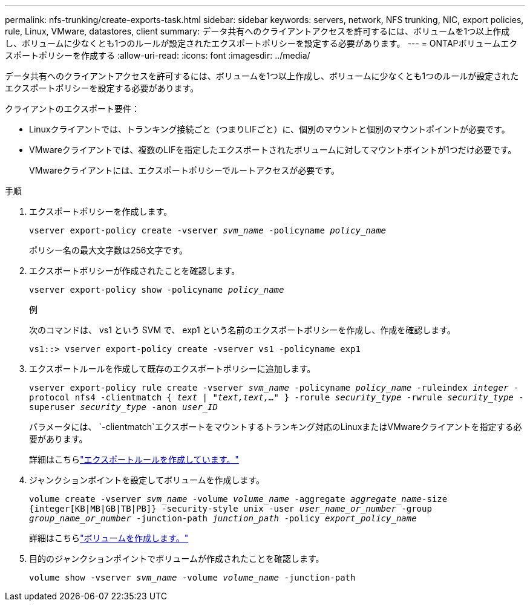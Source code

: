 ---
permalink: nfs-trunking/create-exports-task.html 
sidebar: sidebar 
keywords: servers, network, NFS trunking, NIC, export policies, rule, Linux, VMware, datastores, client 
summary: データ共有へのクライアントアクセスを許可するには、ボリュームを1つ以上作成し、ボリュームに少なくとも1つのルールが設定されたエクスポートポリシーを設定する必要があります。 
---
= ONTAPボリュームエクスポートポリシーを作成する
:allow-uri-read: 
:icons: font
:imagesdir: ../media/


[role="lead"]
データ共有へのクライアントアクセスを許可するには、ボリュームを1つ以上作成し、ボリュームに少なくとも1つのルールが設定されたエクスポートポリシーを設定する必要があります。

クライアントのエクスポート要件：

* Linuxクライアントでは、トランキング接続ごと（つまりLIFごと）に、個別のマウントと個別のマウントポイントが必要です。
* VMwareクライアントでは、複数のLIFを指定したエクスポートされたボリュームに対してマウントポイントが1つだけ必要です。
+
VMwareクライアントには、エクスポートポリシーでルートアクセスが必要です。



.手順
. エクスポートポリシーを作成します。
+
`vserver export-policy create -vserver _svm_name_ -policyname _policy_name_`

+
ポリシー名の最大文字数は256文字です。

. エクスポートポリシーが作成されたことを確認します。
+
`vserver export-policy show -policyname _policy_name_`

+
.例
次のコマンドは、 vs1 という SVM で、 exp1 という名前のエクスポートポリシーを作成し、作成を確認します。

+
`vs1::> vserver export-policy create -vserver vs1 -policyname exp1`

. エクスポートルールを作成して既存のエクスポートポリシーに追加します。
+
`vserver export-policy rule create -vserver _svm_name_ -policyname _policy_name_ -ruleindex _integer_ -protocol nfs4 -clientmatch { _text | "text,text,…"_ } -rorule _security_type_ -rwrule _security_type_ -superuser _security_type_ -anon _user_ID_`

+
パラメータには、 `-clientmatch`エクスポートをマウントするトランキング対応のLinuxまたはVMwareクライアントを指定する必要があります。

+
詳細はこちらlink:../nfs-config/add-rule-export-policy-task.html["エクスポートルールを作成しています。"]

. ジャンクションポイントを設定してボリュームを作成します。
+
`volume create -vserver _svm_name_ -volume _volume_name_ -aggregate _aggregate_name_-size {integer[KB|MB|GB|TB|PB]} -security-style unix -user _user_name_or_number_ -group _group_name_or_number_ -junction-path _junction_path_ -policy _export_policy_name_`

+
詳細はこちらlink:../nfs-config/create-volume-task.html["ボリュームを作成します。"]

. 目的のジャンクションポイントでボリュームが作成されたことを確認します。
+
`volume show -vserver _svm_name_ -volume _volume_name_ -junction-path`


